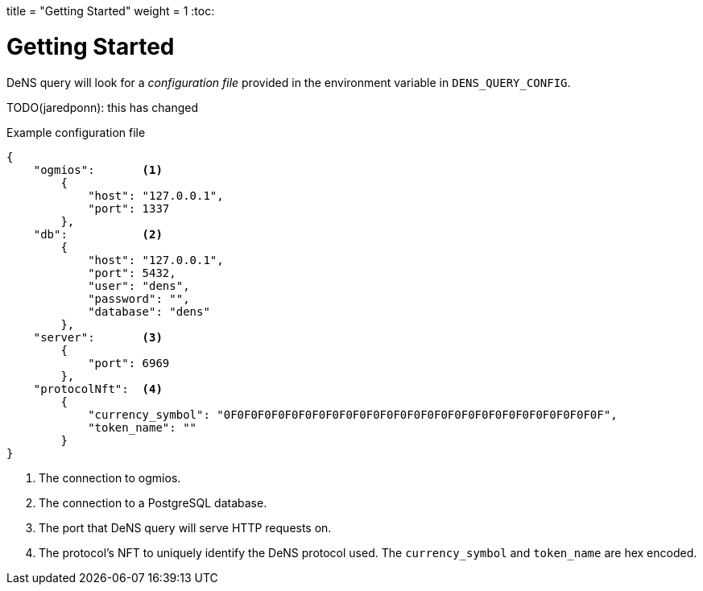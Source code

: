 +++
title = "Getting Started"
weight = 1
+++
:toc:

= Getting Started

DeNS query will look for a _configuration file_ provided in the environment variable in `+DENS_QUERY_CONFIG+`.

TODO(jaredponn): this has changed

.Example configuration file
[example]
[source,json]
```
{
    "ogmios":       <1>
        {
            "host": "127.0.0.1",
            "port": 1337
        },
    "db":           <2>
        {
            "host": "127.0.0.1",
            "port": 5432,
            "user": "dens",
            "password": "",
            "database": "dens"
        },
    "server":       <3>
        {
            "port": 6969
        },
    "protocolNft":  <4>
        {
            "currency_symbol": "0F0F0F0F0F0F0F0F0F0F0F0F0F0F0F0F0F0F0F0F0F0F0F0F0F0F0F0F",
            "token_name": ""
        }
}
```
<1> The connection to ogmios.
<2> The connection to a PostgreSQL database.
<3> The port that DeNS query will serve HTTP requests on.
<4> The protocol's NFT to uniquely identify the DeNS protocol used. The `+currency_symbol+` and `+token_name+` are hex encoded.
